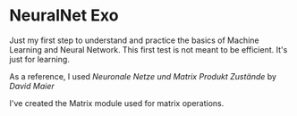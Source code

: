 * NeuralNet Exo

Just my first step to understand and practice the basics of Machine Learning and Neural Network.
This first test is not meant to be efficient. It's just for learning.

As a reference, I used /Neuronale Netze und Matrix Produkt Zustände/ by /David Maier/

I've created the Matrix module used for matrix operations.
